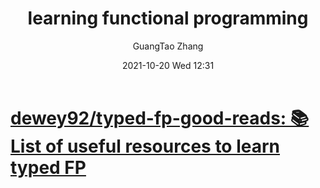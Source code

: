 :PROPERTIES:
:ID:       47f6eaeb-3509-46c7-8991-82e31ac03f43
:END:
#+TITLE: learning functional programming
#+AUTHOR: GuangTao Zhang
#+EMAIL: gtrunsec@hardenedlinux.org
#+DATE: 2021-10-20 Wed 12:31


* [[https://github.com/dewey92/typed-fp-good-reads][dewey92/typed-fp-good-reads: 📚 List of useful resources to learn typed FP]]
